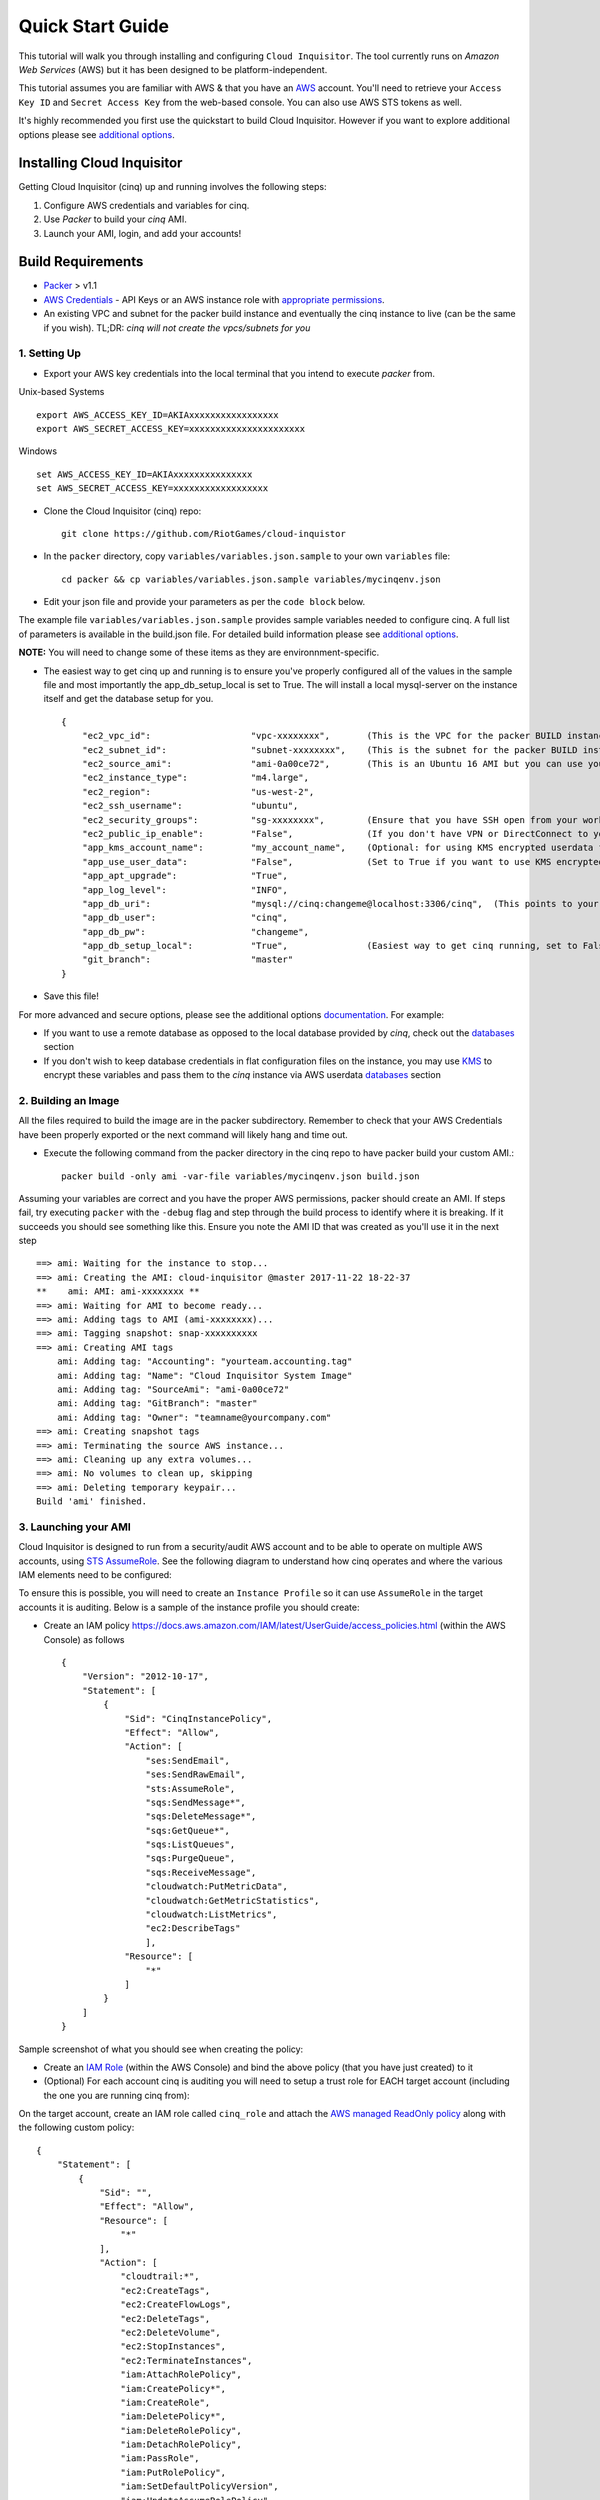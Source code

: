.. _quickstart:

Quick Start Guide
=================

This tutorial will walk you through installing and configuring ``Cloud Inquisitor``. The tool currently runs on *Amazon Web Services* (AWS) but it has been designed to be platform-independent.

This tutorial assumes you are familiar with AWS & that you have an `AWS`_ account. You'll need to retrieve your ``Access Key ID`` and ``Secret Access Key`` from the web-based console. You can also
use AWS STS tokens as well.

.. _`AWS`: https://aws.amazon.com/

It's highly recommended you first use the quickstart to build Cloud Inquisitor. However if you want to explore additional options please see `additional options <./additional_options.rst>`_.


Installing Cloud Inquisitor
---------------------------

Getting Cloud Inquisitor (cinq) up and running involves the following steps:

1. Configure AWS credentials and variables for cinq.
2. Use `Packer` to build your *cinq* AMI.
3. Launch your AMI, login, and add your accounts!

Build Requirements
------------------

* `Packer <https://packer.io/downloads.html>`_ > v1.1

* `AWS Credentials <https://docs.aws.amazon.com/general/latest/gr/aws-sec-cred-types.html>`_ - API Keys or an AWS instance role with `appropriate permissions <https://www.packer.io/docs/builders/amazon.html>`_.

* An existing VPC and subnet for the packer build instance and eventually the cinq instance to live (can be the same if you wish).
  TL;DR: *cinq will not create the vpcs/subnets for you*

1. Setting Up
^^^^^^^^^^^^^

* Export your AWS key credentials into the local terminal that you intend to execute *packer* from.

Unix-based Systems ::

    export AWS_ACCESS_KEY_ID=AKIAxxxxxxxxxxxxxxxxx
    export AWS_SECRET_ACCESS_KEY=xxxxxxxxxxxxxxxxxxxxxx

Windows ::

    set AWS_ACCESS_KEY_ID=AKIAxxxxxxxxxxxxxxx
    set AWS_SECRET_ACCESS_KEY=xxxxxxxxxxxxxxxxxx

* Clone the Cloud Inquisitor (cinq) repo: ::

    git clone https://github.com/RiotGames/cloud-inquistor


* In the ``packer`` directory, copy ``variables/variables.json.sample`` to your own ``variables`` file: ::

    cd packer && cp variables/variables.json.sample variables/mycinqenv.json

* Edit your json file and provide your parameters as per the ``code block`` below.

The example file ``variables/variables.json.sample`` provides sample variables needed to configure cinq. A full list of parameters is available in the build.json file. For detailed build information please see `additional options <./additional_options.rst>`_.

**NOTE:** You will need to change some of these items as they are environnment-specific.

* The easiest way to get cinq up and running is to ensure you've properly configured all of the values in the sample file and most importantly the app_db_setup_local is set to True. The will install a local mysql-server on the instance itself and get the database setup for you. ::

    {
        "ec2_vpc_id":                   "vpc-xxxxxxxx",       (This is the VPC for the packer BUILD instance)
        "ec2_subnet_id":                "subnet-xxxxxxxx",    (This is the subnet for the packer BUILD instance)
        "ec2_source_ami":               "ami-0a00ce72",       (This is an Ubuntu 16 AMI but you can use your own custom AMI ID)
        "ec2_instance_type":            "m4.large",
        "ec2_region":                   "us-west-2",
        "ec2_ssh_username":             "ubuntu",
        "ec2_security_groups":          "sg-xxxxxxxx",        (Ensure that you have SSH open from your workstation or packer build will fail)
        "ec2_public_ip_enable":         "False",              (If you don't have VPN or DirectConnect to your VPC, set this to True)
        "app_kms_account_name":         "my_account_name",    (Optional: for using KMS encrypted userdata for your DB URI)
        "app_use_user_data":            "False",              (Set to True if you want to use KMS encrypted userdata for your DB URI)
        "app_apt_upgrade":              "True",
        "app_log_level":                "INFO",
        "app_db_uri":                   "mysql://cinq:changeme@localhost:3306/cinq",  (This points to your database (See Notes))
        "app_db_user":                  "cinq",
        "app_db_pw":                    "changeme",
        "app_db_setup_local":           "True",               (Easiest way to get cinq running, set to False if you want to use external DB)
        "git_branch":                   "master"
    }

* Save this file!

For more advanced and secure options, please see the additional options `documentation <https://github.com/RiotGames/cloud-inquisitor/blob/quickstart-doc/docs/additional_options.rst>`_. For example:

- If you want to use a remote database as opposed to the local database provided by *cinq*, check out the `databases <https://github.com/RiotGames/cloud-inquisitor/blob/quickstart-doc/docs/additional_options.rst#databases>`_ section
- If you don't wish to keep database credentials in flat configuration files on the instance, you may use `KMS <https://aws.amazon.com/kms/>`_ to encrypt these variables and pass them to the `cinq` instance via AWS userdata `databases <https://github.com/RiotGames/cloud-inquisitor/blob/quickstart-doc/docs/additional_options.rst#databases>`_ section

2. Building an Image
^^^^^^^^^^^^^^^^^^^^

All the files required to build the image are in the packer subdirectory. Remember to check that your AWS Credentials have been properly exported or the next command will likely hang and time out.

* Execute the following command from the packer directory in the cinq repo to have packer build your custom AMI.::

    packer build -only ami -var-file variables/mycinqenv.json build.json


Assuming your variables are correct and you have the proper AWS permissions, packer should create an AMI. If steps fail, try executing ``packer`` with the ``-debug`` flag and step through the build process to identify where it is breaking. If it succeeds you should see something like this. Ensure you note the AMI ID that was created as you'll use it in the next step ::

    ==> ami: Waiting for the instance to stop...
    ==> ami: Creating the AMI: cloud-inquisitor @master 2017-11-22 18-22-37
    **    ami: AMI: ami-xxxxxxxx **
    ==> ami: Waiting for AMI to become ready...
    ==> ami: Adding tags to AMI (ami-xxxxxxxx)...
    ==> ami: Tagging snapshot: snap-xxxxxxxxxx
    ==> ami: Creating AMI tags
        ami: Adding tag: "Accounting": "yourteam.accounting.tag"
        ami: Adding tag: "Name": "Cloud Inquisitor System Image"
        ami: Adding tag: "SourceAmi": "ami-0a00ce72"
        ami: Adding tag: "GitBranch": "master"
        ami: Adding tag: "Owner": "teamname@yourcompany.com"
    ==> ami: Creating snapshot tags
    ==> ami: Terminating the source AWS instance...
    ==> ami: Cleaning up any extra volumes...
    ==> ami: No volumes to clean up, skipping
    ==> ami: Deleting temporary keypair...
    Build 'ami' finished.



3. Launching your AMI
^^^^^^^^^^^^^^^^^^^^^

Cloud Inquisitor is designed to run from a security/audit AWS account and to be able to operate on multiple AWS accounts, using `STS AssumeRole <https://docs.aws.amazon.com/STS/latest/APIReference/API_AssumeRole.html>`_. See the following diagram to understand how cinq operates and where the various IAM elements need to be configured:

.. image:: images/cinq_operation.png 


To ensure this is possible, you will need to create an ``Instance Profile`` so it can use ``AssumeRole`` in the target accounts it is auditing. Below is a sample of the instance profile you should create:

* Create an IAM policy `<https://docs.aws.amazon.com/IAM/latest/UserGuide/access_policies.html>`_ (within the AWS Console) as follows ::

    {
        "Version": "2012-10-17",
        "Statement": [
            {
                "Sid": "CinqInstancePolicy",
                "Effect": "Allow",
                "Action": [
                    "ses:SendEmail",
                    "ses:SendRawEmail",
                    "sts:AssumeRole",
                    "sqs:SendMessage*",
                    "sqs:DeleteMessage*",
                    "sqs:GetQueue*",
                    "sqs:ListQueues",
                    "sqs:PurgeQueue",
                    "sqs:ReceiveMessage",
                    "cloudwatch:PutMetricData",
                    "cloudwatch:GetMetricStatistics",
                    "cloudwatch:ListMetrics",
                    "ec2:DescribeTags"
                    ],
                "Resource": [
                    "*"
                ]
            }
        ]
    }

Sample screenshot of what you should see when creating the policy:

.. image:: images/cinq_iam_policy_create.png

* Create an `IAM Role <https://docs.aws.amazon.com/AWSEC2/latest/UserGuide/iam-roles-for-amazon-ec2.html>`_ (within the AWS Console) and bind the above policy (that you have just created) to it

* (Optional) For each account cinq is auditing you will need to setup a trust role for EACH target account (including the one you are running cinq from):

On the target account, create an IAM role called ``cinq_role`` and attach the `AWS managed ReadOnly policy <http://docs.aws.amazon.com/IAM/latest/UserGuide/access_policies_managed-vs-inline.html#aws-managed-policies>`_ along with the following custom policy: ::

    {
        "Statement": [
            {
                "Sid": "",
                "Effect": "Allow",
                "Resource": [
                    "*"
                ],
                "Action": [
                    "cloudtrail:*",
                    "ec2:CreateTags",
                    "ec2:CreateFlowLogs",
                    "ec2:DeleteTags",
                    "ec2:DeleteVolume",
                    "ec2:StopInstances",
                    "ec2:TerminateInstances",
                    "iam:AttachRolePolicy",
                    "iam:CreatePolicy*",
                    "iam:CreateRole",
                    "iam:DeletePolicy*",
                    "iam:DeleteRolePolicy",
                    "iam:DetachRolePolicy",
                    "iam:PassRole",
                    "iam:PutRolePolicy",
                    "iam:SetDefaultPolicyVersion",
                    "iam:UpdateAssumeRolePolicy",
                    "logs:CreateLogGroup",
                    "logs:CreateLogStream",
                    "logs:DescribeLogGroups",
                    "logs:DescribeLogStreams",
                    "logs:PutLogEvents",
                    "s3:CreateBucket",
                    "s3:PutBucketPolicy",
                    "sns:CreateTopic",
                    "sns:SetTopicAttributes",
                    "sns:Subscribe",
                    "sqs:Get*",
                    "sqs:List*",
                    "sqs:SetQueueAttributes",
                    "sqs:Get*",
                    "sqs:List*",
                    "sqs:SetQueueAttributes"
                ]
            }
          ],
        "Version": "2012-10-17"
    }

Sample screenshot of what you should see when creating the role (be sure to select ``EC2`` for the type):

.. image:: images/cinq_iam_role_create.png



**Trust Policy**:

Note: Ensure you have the correct source AWS Account ID (that is running CINQ) and the Instance Profile Name (not the Role name) populated here. ::

    {
    "Version": "2012-10-17",
    "Statement": [
    {
         "Sid": "",
         "Effect": "Allow",
         "Principal": {
         "AWS": [
             "arn:aws:iam::<accountid-running-cinq>:role/<instanceprofilename>"
             ],
             "Service": "ec2.amazonaws.com"
         },
         "Action": "sts:AssumeRole"
         }
       ]
      }


You can now launch this ``AMI`` within the ``EC2`` (Launch Instance) section of your AWS Console. When launching your ``AMI`` ensure the following:

    1. Ensure you use the Instance Profile to launch your cinq instance
    2. Configure your Security Groups should be open on ``22/443`` so that you can connect to both the ``Cloud Inquisitor`` UI and the instance itself for troubleshooting.
    3. ssh into the instance and grab the password from ``/var/log/supervisor/cinq-api-stdout---supervisor-*****.log``
    4. Connect to https://<yourinstanceip> and login (username :: **admin**)!


You can now add new accounts under the **Accounts** tab in the ``Cloud Inquisitor`` UI. Please check out the `user guide <user_guide.rst>`_ for further details on how to use the UI, review results and update configuration.

